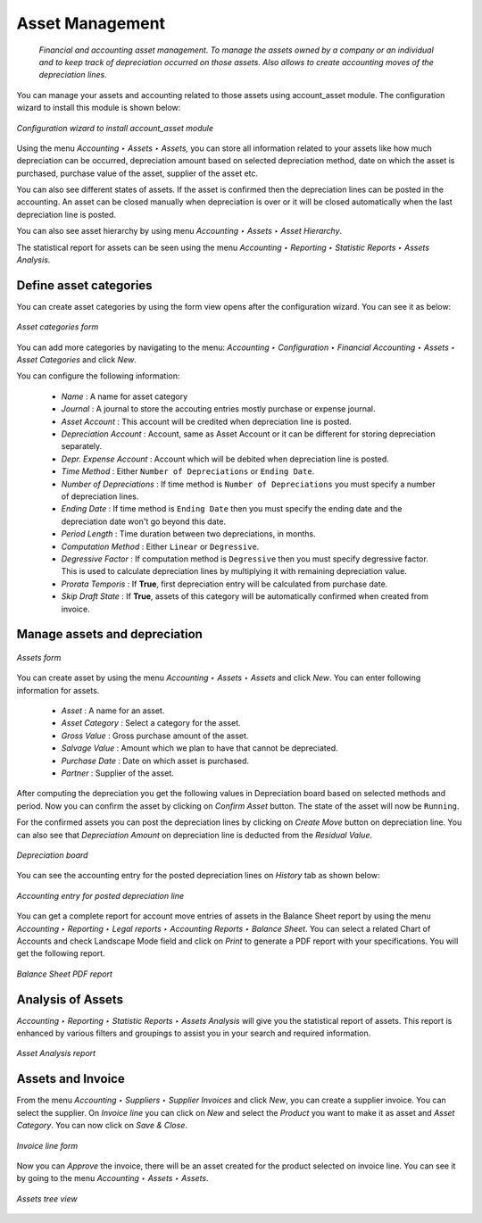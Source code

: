 
.. index::
   pair: managing; asset

Asset Management
================
 *Financial and accounting asset management. To manage the assets owned by a company or an individual and to keep track of depreciation occurred on those assets. Also allows to create accounting moves of the depreciation lines.*

You can manage your assets and accounting related to those assets using account_asset module.
The configuration wizard to install this module is shown below:

.. figure:: images/picture_7.png
   :scale: 75
   :align: center

   *Configuration wizard to install account_asset module*

Using the menu *Accounting ‣ Assets ‣ Assets,* you can store all information related to your assets like how much depreciation can be occurred, depreciation amount based on selected depreciation method, date on which the asset is purchased, purchase value of the asset, supplier of the asset etc.

You can also see different states of assets.
If the asset is confirmed then the depreciation lines can be posted in the accounting.
An asset can be closed manually when depreciation is over or it will be closed automatically when the last depreciation line is posted.

You can also see asset hierarchy by using menu *Accounting ‣ Assets ‣ Asset Hierarchy*.

The statistical report for assets can be seen using the menu *Accounting ‣ Reporting ‣ Statistic Reports ‣ Assets Analysis*.

Define asset categories
-----------------------

You can create asset categories by using the form view opens after the configuration wizard.
You can see it as below:

.. figure:: images/picture_2.png
   :scale: 75
   :align: center

   *Asset categories form*

You can add more categories by navigating to the menu: *Accounting ‣ Configuration ‣ Financial Accounting ‣ Assets ‣ Asset Categories* and click *New*.

You can configure the following information:

 - *Name* : A name for asset category
 - *Journal* : A journal to store the accouting entries mostly purchase or expense journal.
 - *Asset Account* : This account will be credited when depreciation line is posted.
 - *Depreciation Account* : Account, same as Asset Account or it can be different for storing depreciation separately.
 - *Depr.
   Expense Account* : Account which will be debited when depreciation line is posted.
 - *Time Method* : Either ``Number of Depreciations`` or ``Ending Date``.
 - *Number of Depreciations* : If time method is ``Number of Depreciations`` you must specify a number of depreciation lines.
 - *Ending Date* : If time method is ``Ending Date`` then you must specify the ending date and the depreciation date won't go beyond this date.
 - *Period Length* : Time duration between two depreciations, in months.
 - *Computation Method* : Either ``Linear`` or ``Degressive``.
 - *Degressive Factor* : If computation method is ``Degressive`` then you must specify degressive factor.
   This is used to calculate depreciation lines by multiplying it with remaining depreciation value.
 - *Prorata Temporis* : If **True**, first depreciation entry will be calculated from purchase date.
 - *Skip Draft State* : If **True**, assets of this category will be automatically confirmed when created from invoice.

Manage assets and depreciation
------------------------------

.. figure:: images/picture_1.png
   :scale: 75
   :align: center

   *Assets form*

You can create asset by using the menu *Accounting ‣ Assets ‣ Assets* and click *New*. You can enter following information for assets.

 - *Asset* : A name for an asset.
 - *Asset Category* : Select a category for the asset.
 - *Gross Value* : Gross purchase amount of the asset.
 - *Salvage Value* : Amount which we plan to have that cannot be depreciated.
 - *Purchase Date* : Date on which asset is purchased.
 - *Partner* : Supplier of the asset.

After computing the depreciation you get the following values in Depreciation board based on selected methods and period.
Now you can confirm the asset by clicking on *Confirm Asset* button.
The state of the asset will now be ``Running``.

For the confirmed assets you can post the depreciation lines by clicking on *Create Move* button on depreciation line.
You can also see that *Depreciation Amount* on depreciation line is deducted from the *Residual Value*.

.. figure:: images/picture_8.png
   :scale: 75
   :align: center

   *Depreciation board*

You can see the accounting entry for the posted depreciation lines on *History* tab as shown below:

.. figure:: images/picture_3.png
   :scale: 75
   :align: center

   *Accounting entry for posted depreciation line*

You can get a complete report for account move entries of assets in the Balance Sheet report by using the menu *Accounting ‣ Reporting ‣ Legal reports ‣ Accounting Reports ‣ Balance Sheet*. You can select a related Chart of Accounts and check Landscape Mode field and click on *Print* to generate a PDF report with your specifications.
You will get the following report.

.. figure:: images/picture_10.png
   :scale: 75
   :align: center

   *Balance Sheet PDF report*

Analysis of Assets
------------------

*Accounting ‣ Reporting ‣ Statistic Reports ‣ Assets Analysis* will give you the statistical report of assets.
This report is enhanced by various filters and groupings to assist you in your search and required information.

.. figure:: images/picture_4.png
   :scale: 75
   :align: center

   *Asset Analysis report*


Assets and Invoice
------------------

From the menu *Accounting ‣ Suppliers ‣ Supplier Invoices* and click *New*, you can create a supplier invoice.
You can select the supplier.
On *Invoice line* you can click on *New* and select the *Product* you want to make it as asset and *Asset Category*. You can now click on *Save & Close*.

.. figure:: images/picture_5.png
   :scale: 75
   :align: center

   *Invoice line form*


Now you can *Approve* the invoice, there will be an asset created for the product selected on invoice line.
You can see it by going to the menu *Accounting ‣ Assets ‣ Assets*.

.. figure:: images/picture_0.png
   :scale: 75
   :align: center

   *Assets tree view*
